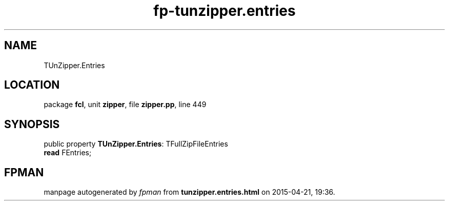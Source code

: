 .\" file autogenerated by fpman
.TH "fp-tunzipper.entries" 3 "2014-03-14" "fpman" "Free Pascal Programmer's Manual"
.SH NAME
TUnZipper.Entries
.SH LOCATION
package \fBfcl\fR, unit \fBzipper\fR, file \fBzipper.pp\fR, line 449
.SH SYNOPSIS
public property \fBTUnZipper.Entries\fR: TFullZipFileEntries
  \fBread\fR FEntries;
.SH FPMAN
manpage autogenerated by \fIfpman\fR from \fBtunzipper.entries.html\fR on 2015-04-21, 19:36.

